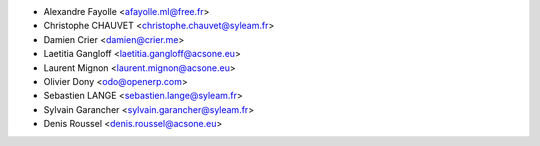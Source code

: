 * Alexandre Fayolle <afayolle.ml@free.fr>
* Christophe CHAUVET <christophe.chauvet@syleam.fr>
* Damien Crier <damien@crier.me>
* Laetitia Gangloff <laetitia.gangloff@acsone.eu>
* Laurent Mignon <laurent.mignon@acsone.eu>
* Olivier Dony <odo@openerp.com>
* Sebastien LANGE <sebastien.lange@syleam.fr>
* Sylvain Garancher <sylvain.garancher@syleam.fr>
* Denis Roussel <denis.roussel@acsone.eu>
